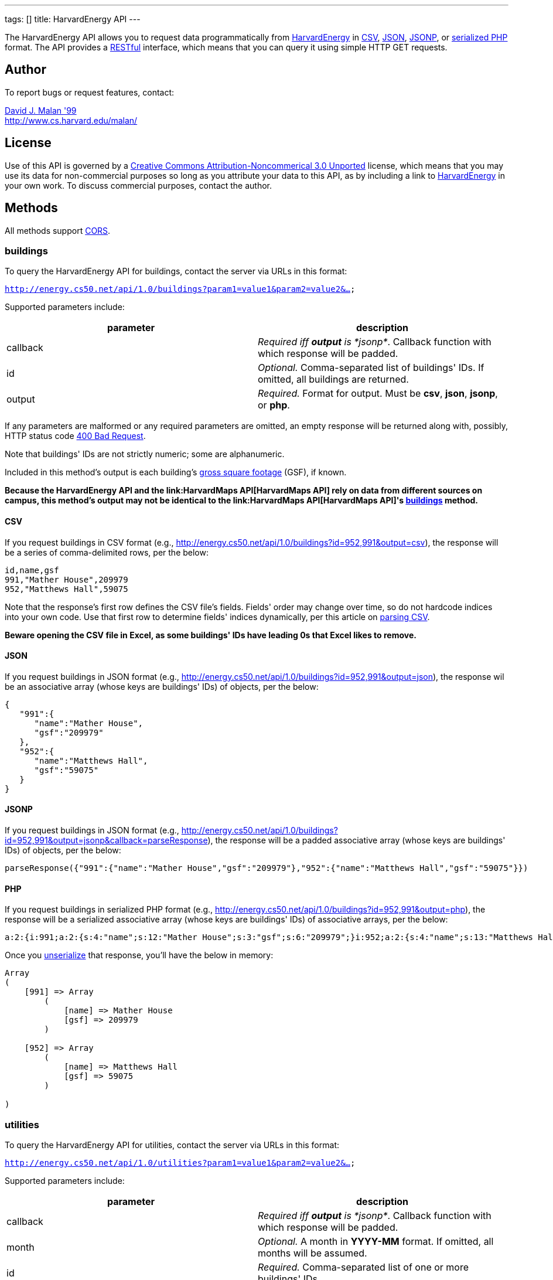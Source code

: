 ---
tags: []
title: HarvardEnergy API
---

The HarvardEnergy API allows you to request data programmatically from
http://energy.cs50.net/[HarvardEnergy] in
http://en.wikipedia.org/wiki/Comma-separated_values[CSV],
http://en.wikipedia.org/wiki/JSON[JSON],
http://en.wikipedia.org/wiki/JSON#JSONP[JSONP], or
http://php.net/manual/en/function.serialize.php[serialized PHP] format.
The API provides a
http://en.wikipedia.org/wiki/Representational_State_Transfer[RESTful]
interface, which means that you can query it using simple HTTP GET
requests.


Author
------

To report bugs or request features, contact:

mailto:malan@post.harvard.edu[David J. Malan '99] +
http://www.cs.harvard.edu/malan/


License
-------

Use of this API is governed by a
http://creativecommons.org/licenses/by-nc/3.0/[Creative Commons
Attribution-Noncommerical 3.0 Unported] license, which means that you
may use its data for non-commercial purposes so long as you attribute
your data to this API, as by including a link to
http://energy.cs50.net/[HarvardEnergy] in your own work. To discuss
commercial purposes, contact the author.


Methods
-------

All methods support
http://en.wikipedia.org/wiki/Cross-Origin_Resource_Sharing[CORS].


buildings
~~~~~~~~~

To query the HarvardEnergy API for buildings, contact the server via
URLs in this format:

`http://energy.cs50.net/api/1.0/buildings?param1=value1&param2=value2&...`

Supported parameters include:

[cols=",",options="header",]
|=======================================================================
|parameter |description
|callback |_Required iff *output* is *jsonp*_. Callback function with
which response will be padded.

|id |_Optional._ Comma-separated list of buildings' IDs. If omitted, all
buildings are returned.

|output |_Required._ Format for output. Must be *csv*, *json*, *jsonp*,
or *php*.
|=======================================================================

If any parameters are malformed or any required parameters are omitted,
an empty response will be returned along with, possibly, HTTP status
code
http://www.w3.org/Protocols/rfc2616/rfc2616-sec10.html#sec10.4.1[400 Bad
Request].

Note that buildings' IDs are not strictly numeric; some are
alphanumeric.

Included in this method's output is each building's
http://www.answers.com/topic/gross-square-foot[gross square footage]
(GSF), if known.

*Because the HarvardEnergy API and the link:HarvardMaps API[HarvardMaps
API] rely on data from different sources on campus, this method's output
may not be identical to the link:HarvardMaps API[HarvardMaps API]'s
link:HarvardMaps_API#buildings[buildings] method.*


CSV
^^^

If you request buildings in CSV format (e.g.,
http://energy.cs50.net/api/1.0/buildings?id=952,991&output=csv), the
response will be a series of comma-delimited rows, per the below:

[source,text]
-------------------------
id,name,gsf
991,"Mather House",209979
952,"Matthews Hall",59075
-------------------------

Note that the response's first row defines the CSV file's fields.
Fields' order may change over time, so do not hardcode indices into your
own code. Use that first row to determine fields' indices dynamically,
per this article on link:Neat_Tricks#Parsing_CSV[parsing CSV].

*Beware opening the CSV file in Excel, as some buildings' IDs have
leading 0s that Excel likes to remove.*


JSON
^^^^

If you request buildings in JSON format (e.g.,
http://energy.cs50.net/api/1.0/buildings?id=952,991&output=json), the
response wil be an associative array (whose keys are buildings' IDs) of
objects, per the below:

[source,javascript]
-----------------------------
{
   "991":{
      "name":"Mather House",
      "gsf":"209979"
   },
   "952":{
      "name":"Matthews Hall",
      "gsf":"59075"
   }
}
-----------------------------


JSONP
^^^^^

If you request buildings in JSON format (e.g.,
http://energy.cs50.net/api/1.0/buildings?id=952,991&output=jsonp&callback=parseResponse),
the response will be a padded associative array (whose keys are
buildings' IDs) of objects, per the below:

[source,javascript]
----------------------------------------------------------------------------------------------------------
parseResponse({"991":{"name":"Mather House","gsf":"209979"},"952":{"name":"Matthews Hall","gsf":"59075"}})
----------------------------------------------------------------------------------------------------------


PHP
^^^

If you request buildings in serialized PHP format (e.g.,
http://energy.cs50.net/api/1.0/buildings?id=952,991&output=php), the
response will be a serialized associative array (whose keys are
buildings' IDs) of associative arrays, per the below:

[source,php]
------------------------------------------------------------------------------------------------------------------------------------------
a:2:{i:991;a:2:{s:4:"name";s:12:"Mather House";s:3:"gsf";s:6:"209979";}i:952;a:2:{s:4:"name";s:13:"Matthews Hall";s:3:"gsf";s:5:"59075";}}
------------------------------------------------------------------------------------------------------------------------------------------

Once you http://php.net/manual/en/function.unserialize.php[unserialize]
that response, you'll have the below in memory:

[source,php]
-----------------------------------
Array
(
    [991] => Array
        (
            [name] => Mather House
            [gsf] => 209979
        )

    [952] => Array
        (
            [name] => Matthews Hall
            [gsf] => 59075
        )

)
-----------------------------------


utilities
~~~~~~~~~

To query the HarvardEnergy API for utilities, contact the server via
URLs in this format:

`http://energy.cs50.net/api/1.0/utilities?param1=value1&param2=value2&...`

Supported parameters include:

[cols=",",options="header",]
|=======================================================================
|parameter |description
|callback |_Required iff *output* is *jsonp*_. Callback function with
which response will be padded.

|month |_Optional._ A month in *YYYY-MM* format. If omitted, all months
will be assumed.

|id |_Required._ Comma-separated list of one or more buildings' IDs.

|output |_Required._ Format for output. Must be *csv*, *json*, *jsonp*,
or *php*.
|=======================================================================

If any parameters are malformed or any required parameters are omitted,
an empty response will be returned along with, possibly, HTTP status
code
http://www.w3.org/Protocols/rfc2616/rfc2616-sec10.html#sec10.4.1[400 Bad
Request].


CSV
^^^

If you request utilities in CSV format (e.g.,
http://energy.cs50.net/api/1.0/utilities?id=991&month=2010-01&output=csv),
the response will be a series of comma-delimited rows, per the below:

[source,text]
------------------------------
month,utility,cost,use
2010-01,Electric,5440.37,51373
2010-01,Steam,29332.96,1528
------------------------------

Note that the response's first row defines the CSV file's fields.
Fields' order may change over time, so do not hardcode indices into your
own code. Use that first row to determine fields' indices dynamically,
per this article on link:Neat_Tricks#Parsing_CSV[parsing CSV].


JSON
^^^^

If you request utilities in JSON format (e.g.,
http://energy.cs50.net/api/1.0/utilities?id=991&month=2010-01&output=json),
the response will be an associative array (whose keys are months) of
objects, per the below:

[source,javascript]
---------------------------
{
   "2010-01":{
      "Electric":{
         "cost":"5440.37",
         "use":"51373"
      },
      "Steam":{
         "cost":"29332.96",
         "use":"1528"
      }
   }
}
---------------------------


JSONP
^^^^^

If you request utilities in JSON format (e.g.,
http://energy.cs50.net/api/1.0/utilities?id=991&month=2010-01&output=jsonp&callback=parseResponse),
the response will be a padded associative array (whose keys are months)
of objects, per the below:

[source,javascript]
-----------------------------------------------------------------------------------------------------------------
parseResponse({"2010-01":{"Electric":{"cost":"5440.37","use":"51373"},"Steam":{"cost":"29332.96","use":"1528"}}})
-----------------------------------------------------------------------------------------------------------------


PHP
^^^

If you request utilities in serialized PHP format (e.g.,
http://energy.cs50.net/api/1.0/utilities?id=991&month=2010-01&output=php),
the response will be a serialized associative array (whose keys are
months) of associative arrays, per the below:

[source,php]
---------------------------------------------------------------------------------------------------------------------------------------------------------------
a:1:{s:7:"2010-01";a:2:{s:8:"Electric";a:2:{s:4:"cost";s:7:"5440.37";s:3:"use";s:5:"51373";}s:5:"Steam";a:2:{s:4:"cost";s:8:"29332.96";s:3:"use";s:4:"1528";}}}
---------------------------------------------------------------------------------------------------------------------------------------------------------------

Once you http://php.net/manual/en/function.unserialize.php[unserialize]
that response, you'll have the below in memory:

[source,php]
--------------------------------------
Array
(
    [2010-01] => Array
        (
            [Electric] => Array
                (
                    [cost] => 5440.37
                    [use] => 51373
                )

            [Steam] => Array
                (
                    [cost] => 29332.96
                    [use] => 1528
                )

        )

)
--------------------------------------


Examples
--------

* Returns all buildings:
** http://energy.cs50.net/api/1.0/buildings?output=csv
** http://energy.cs50.net/api/1.0/buildings?output=json
** http://energy.cs50.net/api/1.0/buildings?output=jsonp
** http://energy.cs50.net/api/1.0/buildings?output=php
* Returns Matthews Hall and Mather House:
** http://energy.cs50.net/api/1.0/buildings?id=952,991output=csv
** http://energy.cs50.net/api/1.0/buildings?id=952,991output=json
** http://energy.cs50.net/api/1.0/buildings?id=952,991output=jsonp
** http://energy.cs50.net/api/1.0/buildings?id=952,991output=php
* Returns Mather House's utilities:
** http://energy.cs50.net/api/1.0/utilities?id=991&output=csv
** http://energy.cs50.net/api/1.0/utilities?id=991&output=json
** http://energy.cs50.net/api/1.0/utilities?id=991&output=jsonp
** http://energy.cs50.net/api/1.0/utilities?id=991&output=php
* Return's Mather Houses's utilities for January 2010:
**
http://energy.cs50.net/api/1.0/utilities?id=991&month=2010-01&output=csv
**
http://energy.cs50.net/api/1.0/utilities?id=991&month=2010-01&output=json
**
http://energy.cs50.net/api/1.0/utilities?id=991&month=2010-01&output=jsonp
**
http://energy.cs50.net/api/1.0/utilities?id=991&month=2010-01&output=php


See Also
--------

* link:Neat_Tricks#Parsing_CSV[Parsing CSV]
* link:Neat_Tricks#Parsing_JSON[Parsing JSON]
* link:Neat_Tricks#Parsing_JSONP[Parsing JSONP]
* link:Neat_Tricks#Unserializing_PHP[Unserializing PHP]


Related APIs
------------

* link:HarvardCourses API[HarvardCourses API]
* link:HarvardEvents API[HarvardEvents API]
* link:HarvardFood API[HarvardFood API]
* link:HarvardMaps API[HarvardMaps API]
* link:HarvardNews API[HarvardNews API]
* link:HarvardTweets API[HarvardTweets API]
* link:Shuttleboy API[Shuttleboy API]


External Links
--------------

* http://en.wikipedia.org/wiki/Comma-separated_values[Comma-separated
values]
* http://en.wikipedia.org/wiki/JSON[JSON]
* http://en.wikipedia.org/wiki/JSON#JSONP[JSONP]
* http://php.net/manual/en/function.serialize.php[PHP: serialize]
* http://php.net/manual/en/function.unserialize.php[PHP: unserialize]

Category:API
